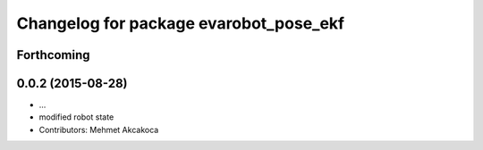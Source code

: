 ^^^^^^^^^^^^^^^^^^^^^^^^^^^^^^^^^^^^^^^
Changelog for package evarobot_pose_ekf
^^^^^^^^^^^^^^^^^^^^^^^^^^^^^^^^^^^^^^^

Forthcoming
-----------

0.0.2 (2015-08-28)
------------------
* ...
* modified robot state
* Contributors: Mehmet Akcakoca
